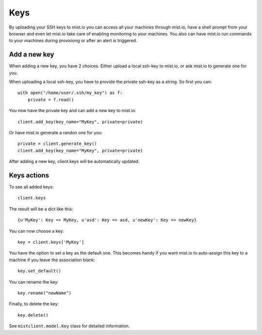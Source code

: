 Keys
****

By uploading your SSH keys to mist.io you can access all your machines through mist.io, have a shell prompt from your browser
and even let mist.io take care of enabling monitoring to your machines. You also can have mist.io run commands to your machines
during provisiong or after an alert is triggered.

Add a new key
=============
When adding a new key, you have 2 choices. Either upload a local ssh-key to mist.io, or ask mist.io to generate one
for you.

When uploading a local ssh-key, you have to provide the private ssh-key as a string. So first you can::

    with open("/home/user/.ssh/my_key") as f:
        private = f.read()

You now have the private key and can add a new key to mist.io::

    client.add_key(key_name="MyKey", private=private)

Or have mist.io generate a randon one for you::

    private = client.generate_key()
    client.add_key(key_name="MyKey", private=private)

After adding a new key, client.keys will be automatically updated.

Keys actions
============
To see all added keys::

    client.keys

The result will be a dict like this::

    {u'MyKey': Key => MyKey, u'asd': Key => asd, u'newKey': Key => newKey}

You can now choose a key::

    key = client.keys['MyKey']

You have the option to set a key as the default one. This becomes handy if you want mist.io to auto-assign this key to
a machine if you leave the association blank::

    key.set_default()

You can rename the key::

    key.rename("newName")


Finally, to delete the key::

    key.delete()

See ``mistclient.model.Key`` class for detailed information.
